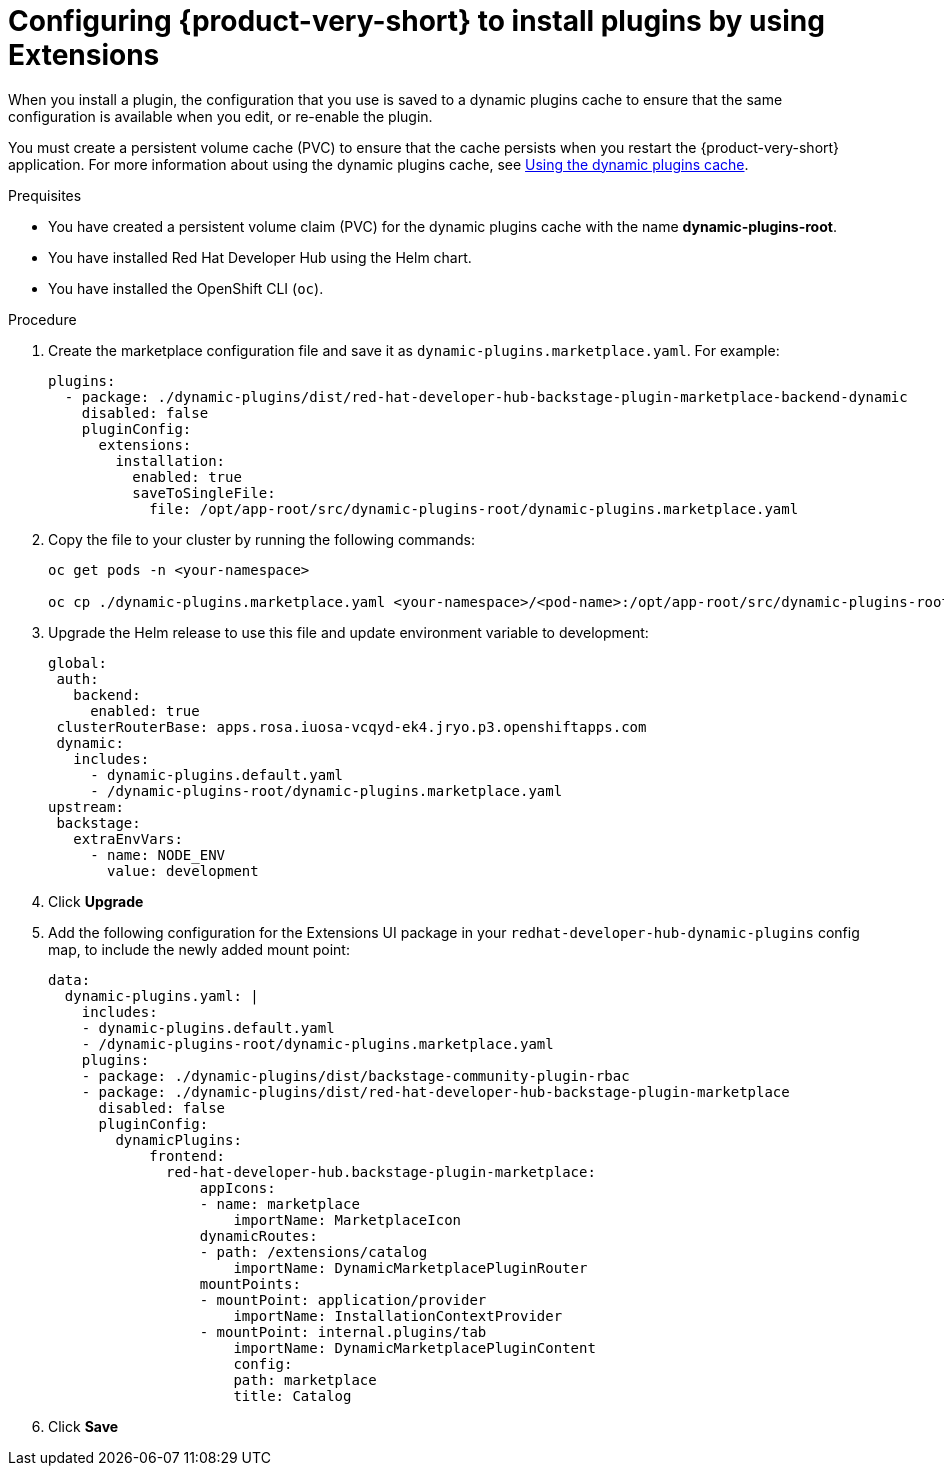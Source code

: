 [id="proc-extensions-enabling-plugins-installation_{context}"]
= Configuring {product-very-short} to install plugins by using Extensions

When you install a plugin, the configuration that you use is saved to a dynamic plugins cache to ensure that the same configuration is available when you edit, or re-enable the plugin. 

You must create a persistent volume cache (PVC) to ensure that the cache persists when you restart the {product-very-short} application. For more information about using the dynamic plugins cache, see link:https://docs.redhat.com/en/documentation/red_hat_developer_hub/{product-version}/html-single/configuring_red_hat_developer_hub/index#using-the-dynamic-plugins-cache_running-behind-a-proxy[Using the dynamic plugins cache].

.Prequisites
* You have created a persistent volume claim (PVC) for the dynamic plugins cache with the name *dynamic-plugins-root*.
* You have installed Red Hat Developer Hub using the Helm chart.
* You have installed the OpenShift CLI (`oc`).

.Procedure
. Create the marketplace configuration file and save it as `dynamic-plugins.marketplace.yaml`. For example:
+
[source,yaml]
----
plugins:
  - package: ./dynamic-plugins/dist/red-hat-developer-hub-backstage-plugin-marketplace-backend-dynamic
    disabled: false
    pluginConfig:
      extensions:
        installation:
          enabled: true
          saveToSingleFile:
            file: /opt/app-root/src/dynamic-plugins-root/dynamic-plugins.marketplace.yaml
----
. Copy the file to your cluster by running the following commands:
+
[source,yaml]
----
oc get pods -n <your-namespace>

oc cp ./dynamic-plugins.marketplace.yaml <your-namespace>/<pod-name>:/opt/app-root/src/dynamic-plugins-root/dynamic-plugins.marketplace.yaml
----
. Upgrade the Helm release to use this file and update environment variable to development:
+
[source,yaml]
----
global:
 auth:
   backend:
     enabled: true
 clusterRouterBase: apps.rosa.iuosa-vcqyd-ek4.jryo.p3.openshiftapps.com
 dynamic:
   includes:
     - dynamic-plugins.default.yaml
     - /dynamic-plugins-root/dynamic-plugins.marketplace.yaml
upstream:
 backstage:
   extraEnvVars:
     - name: NODE_ENV
       value: development
----
. Click *Upgrade*

. Add the following configuration for the Extensions UI package in your `redhat-developer-hub-dynamic-plugins` config map, to include the newly added mount point:
+
[source,yaml,subs="+attributes"]
----
data:
  dynamic-plugins.yaml: |
    includes:
    - dynamic-plugins.default.yaml
    - /dynamic-plugins-root/dynamic-plugins.marketplace.yaml
    plugins: 
    - package: ./dynamic-plugins/dist/backstage-community-plugin-rbac
    - package: ./dynamic-plugins/dist/red-hat-developer-hub-backstage-plugin-marketplace
      disabled: false
      pluginConfig:
        dynamicPlugins:
            frontend:
              red-hat-developer-hub.backstage-plugin-marketplace:
                  appIcons:
                  - name: marketplace
                      importName: MarketplaceIcon
                  dynamicRoutes:
                  - path: /extensions/catalog
                      importName: DynamicMarketplacePluginRouter
                  mountPoints:
                  - mountPoint: application/provider
                      importName: InstallationContextProvider
                  - mountPoint: internal.plugins/tab
                      importName: DynamicMarketplacePluginContent
                      config:
                      path: marketplace
                      title: Catalog
----
. Click *Save*


// .Validation

